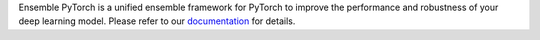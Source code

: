 Ensemble PyTorch is a unified ensemble framework for PyTorch to improve the performance and robustness of your deep learning model. Please refer to our `documentation <https://ensemble-pytorch.readthedocs.io/>`__ for details.
